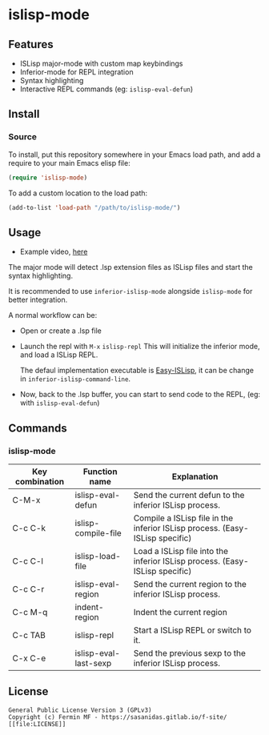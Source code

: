 #+html: <p align="center"><img src="logo/islisp-black-tr.gif" /></p>
* islisp-mode

** Features
   + ISLisp major-mode with custom map keybindings
   + Inferior-mode for REPL integration 
   + Syntax highlighting
   + Interactive REPL commands (eg: ~islisp-eval-defun~)

** Install 
*** Source
To install, put this repository somewhere in your Emacs load path, and add a require to your main Emacs elisp file:
#+BEGIN_SRC emacs-lisp
(require 'islisp-mode)
#+END_SRC

To add a custom location to the load path:
#+BEGIN_SRC emacs-lisp
   (add-to-list 'load-path "/path/to/islisp-mode/")
#+END_SRC

** Usage
   + Example video, [[https://vimeo.com/614514131][here]]

   The major mode will detect .lsp extension files as ISLisp files and start the syntax highlighting.

   It is recommended to use ~inferior-islisp-mode~ alongside ~islisp-mode~ for better integration.

   A normal workflow can be:
   + Open or create a .lsp file
   + Launch the repl with  =M-x= ~islisp-repl~
     This will initialize the inferior mode, and load a ISLisp REPL.

     The defaul implementation executable is [[https://github.com/sasagawa888/eisl][Easy-ISLisp]], it can be change in ~inferior-islisp-command-line~.

   + Now, back to the .lsp buffer, you can start to send code to the REPL, (eg: with ~islisp-eval-defun~)

** Commands
*** islisp-mode

  | Key combination | Function name         | Explanation                                                                  |
  |-----------------+-----------------------+------------------------------------------------------------------------------|
  | C-M-x           | islisp-eval-defun     | Send the current defun to the inferior ISLisp process.                       |
  | C-c C-k         | islisp-compile-file   | Compile a ISLisp file in the inferior ISLisp process. (Easy-ISLisp specific) |
  | C-c C-l         | islisp-load-file      | Load a ISLisp file into the inferior ISLisp process.  (Easy-ISLisp specific) |
  | C-c C-r         | islisp-eval-region    | Send the current region to the inferior ISLisp process.                      |
  | C-c M-q         | indent-region         | Indent the current region                                                    |
  | C-c TAB         | islisp-repl           | Start a ISLisp REPL or switch to it.                                         |
  | C-x C-e         | islisp-eval-last-sexp | Send the previous sexp to the inferior ISLisp process.                       |

   

** License
#+begin_example
  General Public License Version 3 (GPLv3)
  Copyright (c) Fermin MF - https://sasanidas.gitlab.io/f-site/
  [[file:LICENSE]]
#+end_example
